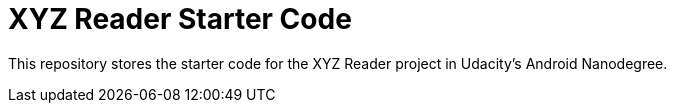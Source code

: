 = XYZ Reader Starter Code

This repository stores the starter code for the XYZ Reader project in Udacity's Android Nanodegree.
